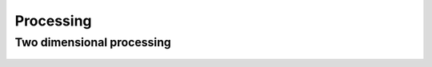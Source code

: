Processing
==========

Two dimensional processing
--------------------------

 .. automodule:: hystorian.processing.twodim
    :members:
